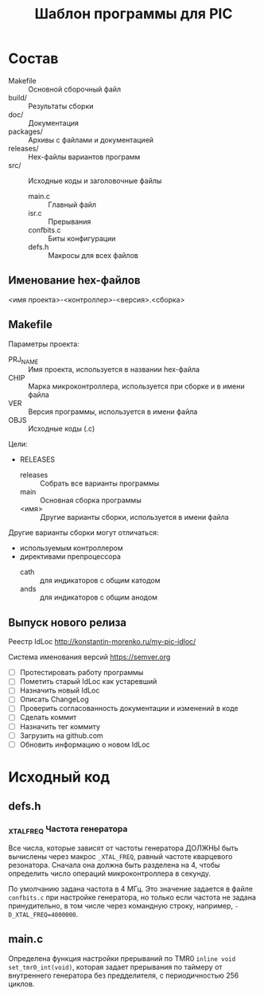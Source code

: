 #+TITLE: Шаблон программы для PIC

* Состав

- Makefile :: Основной сборочный файл
- build/ :: Результаты сборки
- doc/ :: Документация
- packages/ :: Архивы с файлами и документацией
- releases/ :: Hex-файлы вариантов программ
- src/ :: Исходные коды и заголовочные файлы
  - main.c :: Главный файл
  - isr.c :: Прерывания
  - confbits.c :: Биты конфигурации
  - defs.h :: Макросы для всех файлов

** Именование hex-файлов

<имя проекта>-<контроллер>-<версия>.<сборка>

** Makefile

Параметры проекта:
- PRJ_NAME :: Имя проекта, используется в названии hex-файла
- CHIP :: Марка микроконтроллера, используется при сборке и в имени
          файла
- VER :: Версия программы, используется в имени файла
- OBJS :: Исходные коды (.c)

Цели:
- RELEASES
  - releases :: Собрать все варианты программы
  - main :: Основная сборка программы
  - <имя> :: Другие варианты сборки, используется в имени файла

Другие варианты сборки могут отличаться:
- используемым контроллером
- директивами препроцессора
  - cath :: для индикаторов с общим катодом
  - ands :: для индикаторов с общим анодом

** Выпуск нового релиза

Реестр IdLoc http://konstantin-morenko.ru/my-pic-idloc/

Система именования версий https://semver.org

- [ ] Протестировать работу программы
- [ ] Пометить старый IdLoc как устаревший
- [ ] Назначить новый IdLoc
- [ ] Описать ChangeLog
- [ ] Проверить согласованность документации и изменений в коде
- [ ] Сделать коммит
- [ ] Назначить тег коммиту
- [ ] Загрузить на github.com
- [ ] Обновить информацию о новом IdLoc

* Исходный код

** defs.h

*** _XTAL_FREQ Частота генератора

Все числа, которые зависят от частоты генератора ДОЛЖНЫ быть вычислены
через макрос ~_XTAL_FREQ~, равный частоте кварцевого резонатора.
Сначала она должна быть разделена на 4, чтобы определить число
операций микроконтроллера в секунду.

По умолчанию задана частота в 4 МГц.  Это значение задается в файле
~confbits.c~ при настройке генератора, но только если частота не
задана принудительно, в том числе через командную строку, например,
~-D_XTAL_FREQ=4000000~.

** main.c

Определена функция настройки прерываний по TMR0 ~inline void
set_tmr0_int(void)~, которая задает прерывания по таймеру от
внутреннего генератора без предделителя, с периодичностью 256 циклов.
